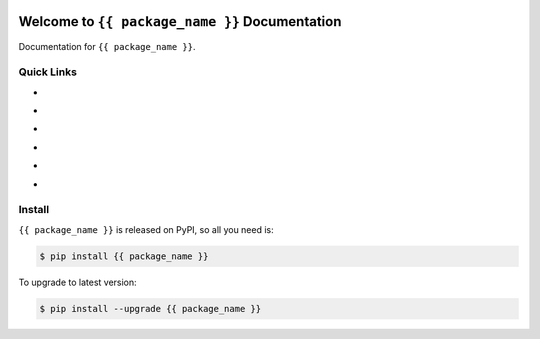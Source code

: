 .. image:: https://travis-ci.org/{{ github_username }}/{{ repo_name }}.svg?branch=master
    :target: https://travis-ci.org/{{ github_username }}/{{ repo_name }}?branch=master

.. image:: https://codecov.io/gh/{{ github_username }}/{{ repo_name }}/branch/master/graph/badge.svg
  :target: https://codecov.io/gh/{{ github_username }}/{{ repo_name }}

.. image:: https://img.shields.io/pypi/v/{{ package_name }}.svg
    :target: https://pypi.python.org/pypi/{{ package_name }}

.. image:: https://img.shields.io/pypi/l/{{ package_name }}.svg
    :target: https://pypi.python.org/pypi/{{ package_name }}

.. image:: https://img.shields.io/pypi/pyversions/{{ package_name }}.svg
    :target: https://pypi.python.org/pypi/{{ package_name }}

.. image:: https://img.shields.io/badge/Star_Me_on_GitHub!--None.svg?style=social
    :target: https://github.com/{{ github_username }}/{{ repo_name }}


Welcome to ``{{ package_name }}`` Documentation
==============================================================================

Documentation for ``{{ package_name }}``.


Quick Links
------------------------------------------------------------------------------

- .. image:: https://img.shields.io/badge/Link-Document-red.svg
      :target: http://{{ s3_bucket }}.s3.amazonaws.com/{{ package_name }}/index.html

- .. image:: https://img.shields.io/badge/Link-API_Reference_and_Source_Code-red.svg
      :target: http://{{ s3_bucket }}.s3.amazonaws.com/{{ package_name }}/py-modindex.html

- .. image:: https://img.shields.io/badge/Link-Install-red.svg
      :target: `install`_

- .. image:: https://img.shields.io/badge/Link-GitHub-blue.svg
      :target: https://github.com/{{ github_username }}/{{ repo_name }}

- .. image:: https://img.shields.io/badge/Link-Submit_Issue_and_Feature_Request-blue.svg
      :target: https://github.com/{{ github_username }}/{{ repo_name }}/issues

- .. image:: https://img.shields.io/badge/Link-Download-blue.svg
      :target: https://pypi.python.org/pypi/{{ package_name }}#downloads


.. _install:

Install
------------------------------------------------------------------------------

``{{ package_name }}`` is released on PyPI, so all you need is:

.. code-block:: console

    $ pip install {{ package_name }}

To upgrade to latest version:

.. code-block:: console

    $ pip install --upgrade {{ package_name }}